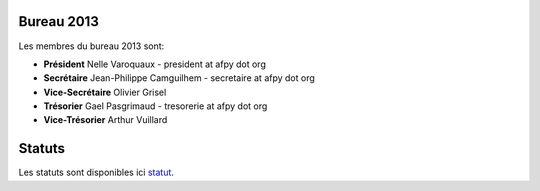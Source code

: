 Bureau 2013
===========

Les membres du bureau 2013 sont:

- **Président** Nelle Varoquaux - president at afpy dot org
- **Secrétaire** Jean-Philippe Camguilhem - secretaire at afpy dot org
- **Vice-Secrétaire** Olivier Grisel
- **Trésorier** Gael Pasgrimaud - tresorerie at afpy dot org
- **Vice-Trésorier** Arthur Vuillard

Statuts
=======

Les statuts sont disponibles ici `statut`_.


.. _statut: http://hg.afpy.org/afpy_gestion/statuts.html
